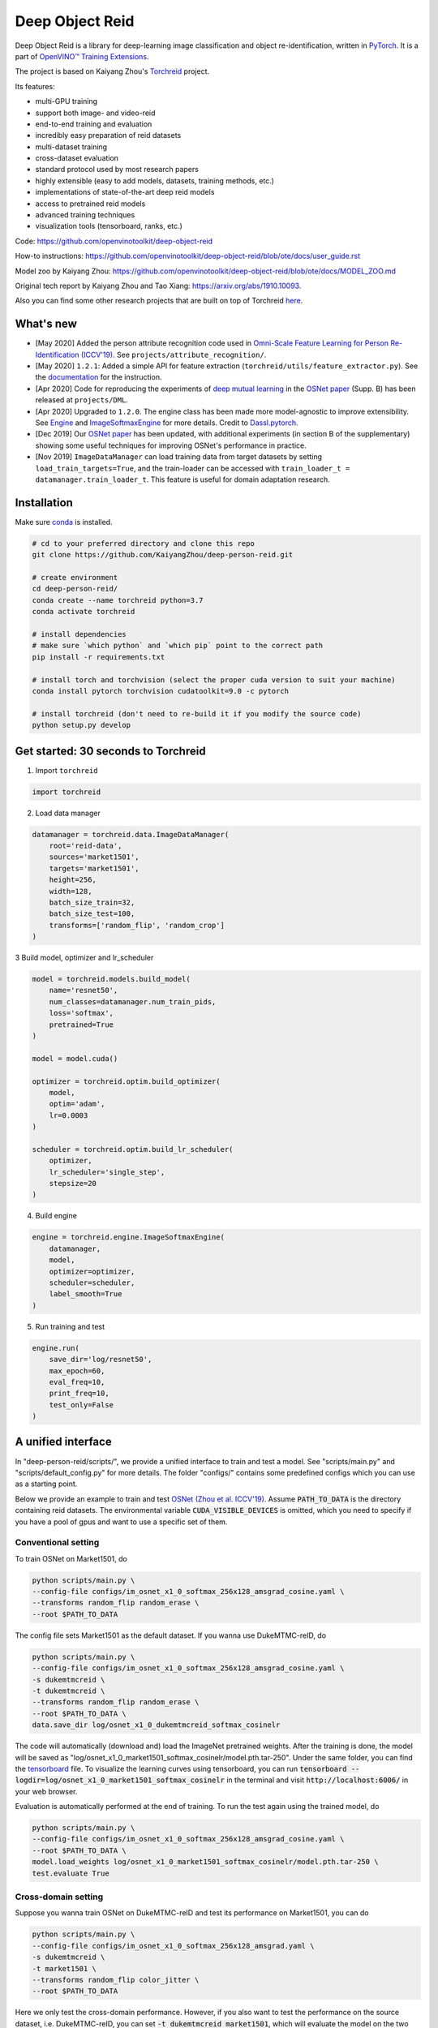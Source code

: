 Deep Object Reid
================

Deep Object Reid is a library for deep-learning image classification and object re-identification, written in `PyTorch <https://pytorch.org/>`_.
It is a part of `OpenVINO™ Training Extensions <https://github.com/opencv/openvino_training_extensions>`_.

The project is based on Kaiyang Zhou's `Torchreid <https://github.com/KaiyangZhou/deep-person-reid>`_ project.

Its features:

- multi-GPU training
- support both image- and video-reid
- end-to-end training and evaluation
- incredibly easy preparation of reid datasets
- multi-dataset training
- cross-dataset evaluation
- standard protocol used by most research papers
- highly extensible (easy to add models, datasets, training methods, etc.)
- implementations of state-of-the-art deep reid models
- access to pretrained reid models
- advanced training techniques
- visualization tools (tensorboard, ranks, etc.)


Code: https://github.com/openvinotoolkit/deep-object-reid

How-to instructions: https://github.com/openvinotoolkit/deep-object-reid/blob/ote/docs/user_guide.rst

Model zoo by Kaiyang Zhou: https://github.com/openvinotoolkit/deep-object-reid/blob/ote/docs/MODEL_ZOO.md

Original tech report by Kaiyang Zhou and Tao Xiang: https://arxiv.org/abs/1910.10093.

Also you can find some other research projects that are built on top of Torchreid `here <https://github.com/KaiyangZhou/deep-person-reid/tree/master/projects>`_.


What's new
------------
- [May 2020] Added the person attribute recognition code used in `Omni-Scale Feature Learning for Person Re-Identification (ICCV'19) <https://arxiv.org/abs/1905.00953>`_. See ``projects/attribute_recognition/``.
- [May 2020] ``1.2.1``: Added a simple API for feature extraction (``torchreid/utils/feature_extractor.py``). See the `documentation <https://kaiyangzhou.github.io/deep-person-reid/user_guide.html>`_ for the instruction.
- [Apr 2020] Code for reproducing the experiments of `deep mutual learning <https://zpascal.net/cvpr2018/Zhang_Deep_Mutual_Learning_CVPR_2018_paper.pdf>`_ in the `OSNet paper <https://arxiv.org/pdf/1905.00953v6.pdf>`__ (Supp. B) has been released at ``projects/DML``.
- [Apr 2020] Upgraded to ``1.2.0``. The engine class has been made more model-agnostic to improve extensibility. See `Engine <torchreid/engine/engine.py>`_ and `ImageSoftmaxEngine <torchreid/engine/image/softmax.py>`_ for more details. Credit to `Dassl.pytorch <https://github.com/KaiyangZhou/Dassl.pytorch>`_.
- [Dec 2019] Our `OSNet paper <https://arxiv.org/pdf/1905.00953v6.pdf>`_ has been updated, with additional experiments (in section B of the supplementary) showing some useful techniques for improving OSNet's performance in practice.
- [Nov 2019] ``ImageDataManager`` can load training data from target datasets by setting ``load_train_targets=True``, and the train-loader can be accessed with ``train_loader_t = datamanager.train_loader_t``. This feature is useful for domain adaptation research.


Installation
---------------

Make sure `conda <https://www.anaconda.com/distribution/>`_ is installed.


.. code-block:: bash

    # cd to your preferred directory and clone this repo
    git clone https://github.com/KaiyangZhou/deep-person-reid.git

    # create environment
    cd deep-person-reid/
    conda create --name torchreid python=3.7
    conda activate torchreid

    # install dependencies
    # make sure `which python` and `which pip` point to the correct path
    pip install -r requirements.txt

    # install torch and torchvision (select the proper cuda version to suit your machine)
    conda install pytorch torchvision cudatoolkit=9.0 -c pytorch

    # install torchreid (don't need to re-build it if you modify the source code)
    python setup.py develop


Get started: 30 seconds to Torchreid
-------------------------------------
1. Import ``torchreid``

.. code-block:: python
    
    import torchreid

2. Load data manager

.. code-block:: python
    
    datamanager = torchreid.data.ImageDataManager(
        root='reid-data',
        sources='market1501',
        targets='market1501',
        height=256,
        width=128,
        batch_size_train=32,
        batch_size_test=100,
        transforms=['random_flip', 'random_crop']
    )

3 Build model, optimizer and lr_scheduler

.. code-block:: python
    
    model = torchreid.models.build_model(
        name='resnet50',
        num_classes=datamanager.num_train_pids,
        loss='softmax',
        pretrained=True
    )

    model = model.cuda()

    optimizer = torchreid.optim.build_optimizer(
        model,
        optim='adam',
        lr=0.0003
    )

    scheduler = torchreid.optim.build_lr_scheduler(
        optimizer,
        lr_scheduler='single_step',
        stepsize=20
    )

4. Build engine

.. code-block:: python
    
    engine = torchreid.engine.ImageSoftmaxEngine(
        datamanager,
        model,
        optimizer=optimizer,
        scheduler=scheduler,
        label_smooth=True
    )

5. Run training and test

.. code-block:: python
    
    engine.run(
        save_dir='log/resnet50',
        max_epoch=60,
        eval_freq=10,
        print_freq=10,
        test_only=False
    )


A unified interface
-----------------------
In "deep-person-reid/scripts/", we provide a unified interface to train and test a model. See "scripts/main.py" and "scripts/default_config.py" for more details. The folder "configs/" contains some predefined configs which you can use as a starting point.

Below we provide an example to train and test `OSNet (Zhou et al. ICCV'19) <https://arxiv.org/abs/1905.00953>`_. Assume :code:`PATH_TO_DATA` is the directory containing reid datasets. The environmental variable :code:`CUDA_VISIBLE_DEVICES` is omitted, which you need to specify if you have a pool of gpus and want to use a specific set of them.

Conventional setting
^^^^^^^^^^^^^^^^^^^^^

To train OSNet on Market1501, do

.. code-block:: bash

    python scripts/main.py \
    --config-file configs/im_osnet_x1_0_softmax_256x128_amsgrad_cosine.yaml \
    --transforms random_flip random_erase \
    --root $PATH_TO_DATA


The config file sets Market1501 as the default dataset. If you wanna use DukeMTMC-reID, do

.. code-block:: bash

    python scripts/main.py \
    --config-file configs/im_osnet_x1_0_softmax_256x128_amsgrad_cosine.yaml \
    -s dukemtmcreid \
    -t dukemtmcreid \
    --transforms random_flip random_erase \
    --root $PATH_TO_DATA \
    data.save_dir log/osnet_x1_0_dukemtmcreid_softmax_cosinelr

The code will automatically (download and) load the ImageNet pretrained weights. After the training is done, the model will be saved as "log/osnet_x1_0_market1501_softmax_cosinelr/model.pth.tar-250". Under the same folder, you can find the `tensorboard <https://pytorch.org/docs/stable/tensorboard.html>`_ file. To visualize the learning curves using tensorboard, you can run :code:`tensorboard --logdir=log/osnet_x1_0_market1501_softmax_cosinelr` in the terminal and visit :code:`http://localhost:6006/` in your web browser.

Evaluation is automatically performed at the end of training. To run the test again using the trained model, do

.. code-block:: bash

    python scripts/main.py \
    --config-file configs/im_osnet_x1_0_softmax_256x128_amsgrad_cosine.yaml \
    --root $PATH_TO_DATA \
    model.load_weights log/osnet_x1_0_market1501_softmax_cosinelr/model.pth.tar-250 \
    test.evaluate True


Cross-domain setting
^^^^^^^^^^^^^^^^^^^^^

Suppose you wanna train OSNet on DukeMTMC-reID and test its performance on Market1501, you can do

.. code-block:: bash

    python scripts/main.py \
    --config-file configs/im_osnet_x1_0_softmax_256x128_amsgrad.yaml \
    -s dukemtmcreid \
    -t market1501 \
    --transforms random_flip color_jitter \
    --root $PATH_TO_DATA

Here we only test the cross-domain performance. However, if you also want to test the performance on the source dataset, i.e. DukeMTMC-reID, you can set :code:`-t dukemtmcreid market1501`, which will evaluate the model on the two datasets separately.

Different from the same-domain setting, here we replace :code:`random_erase` with :code:`color_jitter`. This can improve the generalization performance on the unseen target dataset.

Pretrained models are available in the `Model Zoo <https://kaiyangzhou.github.io/deep-person-reid/MODEL_ZOO.html>`_.


Datasets
--------

Image-reid datasets
^^^^^^^^^^^^^^^^^^^^^
- `Market1501 <https://www.cv-foundation.org/openaccess/content_iccv_2015/papers/Zheng_Scalable_Person_Re-Identification_ICCV_2015_paper.pdf>`_
- `CUHK03 <https://www.cv-foundation.org/openaccess/content_cvpr_2014/papers/Li_DeepReID_Deep_Filter_2014_CVPR_paper.pdf>`_
- `DukeMTMC-reID <https://arxiv.org/abs/1701.07717>`_
- `MSMT17 <https://arxiv.org/abs/1711.08565>`_
- `VIPeR <http://citeseerx.ist.psu.edu/viewdoc/download?doi=10.1.1.331.7285&rep=rep1&type=pdf>`_
- `GRID <http://www.eecs.qmul.ac.uk/~txiang/publications/LoyXiangGong_cvpr_2009.pdf>`_
- `CUHK01 <http://www.ee.cuhk.edu.hk/~xgwang/papers/liZWaccv12.pdf>`_
- `SenseReID <http://openaccess.thecvf.com/content_cvpr_2017/papers/Zhao_Spindle_Net_Person_CVPR_2017_paper.pdf>`_
- `QMUL-iLIDS <http://www.eecs.qmul.ac.uk/~sgg/papers/ZhengGongXiang_BMVC09.pdf>`_
- `PRID <https://pdfs.semanticscholar.org/4c1b/f0592be3e535faf256c95e27982db9b3d3d3.pdf>`_

Video-reid datasets
^^^^^^^^^^^^^^^^^^^^^^^
- `MARS <http://www.liangzheng.org/1320.pdf>`_
- `iLIDS-VID <https://www.eecs.qmul.ac.uk/~sgg/papers/WangEtAl_ECCV14.pdf>`_
- `PRID2011 <https://pdfs.semanticscholar.org/4c1b/f0592be3e535faf256c95e27982db9b3d3d3.pdf>`_
- `DukeMTMC-VideoReID <http://openaccess.thecvf.com/content_cvpr_2018/papers/Wu_Exploit_the_Unknown_CVPR_2018_paper.pdf>`_


Models
-------

ImageNet classification models
^^^^^^^^^^^^^^^^^^^^^^^^^^^^^^^^
- `ResNet <https://arxiv.org/abs/1512.03385>`_
- `ResNeXt <https://arxiv.org/abs/1611.05431>`_
- `SENet <https://arxiv.org/abs/1709.01507>`_
- `DenseNet <https://arxiv.org/abs/1608.06993>`_
- `Inception-ResNet-V2 <https://arxiv.org/abs/1602.07261>`_
- `Inception-V4 <https://arxiv.org/abs/1602.07261>`_
- `Xception <https://arxiv.org/abs/1610.02357>`_
- `IBN-Net <https://arxiv.org/abs/1807.09441>`_

Lightweight models
^^^^^^^^^^^^^^^^^^^
- `NASNet <https://arxiv.org/abs/1707.07012>`_
- `MobileNetV2 <https://arxiv.org/abs/1801.04381>`_
- `ShuffleNet <https://arxiv.org/abs/1707.01083>`_
- `ShuffleNetV2 <https://arxiv.org/abs/1807.11164>`_
- `SqueezeNet <https://arxiv.org/abs/1602.07360>`_

ReID-specific models
^^^^^^^^^^^^^^^^^^^^^^
- `MuDeep <https://arxiv.org/abs/1709.05165>`_
- `ResNet-mid <https://arxiv.org/abs/1711.08106>`_
- `HACNN <https://arxiv.org/abs/1802.08122>`_
- `PCB <https://arxiv.org/abs/1711.09349>`_
- `MLFN <https://arxiv.org/abs/1803.09132>`_
- `OSNet <https://arxiv.org/abs/1905.00953>`_
- `OSNet-AIN <https://arxiv.org/abs/1910.06827>`_


Useful links
-------------
- `OSNet-IBN1-Lite (test-only code with lite docker container) <https://github.com/RodMech/OSNet-IBN1-Lite>`_
- `Deep Learning for Person Re-identification: A Survey and Outlook <https://github.com/mangye16/ReID-Survey>`_


Citation
---------
If you find this code useful to your research, please cite the following papers.

.. code-block:: bash

    @article{torchreid,
      title={Torchreid: A Library for Deep Learning Person Re-Identification in Pytorch},
      author={Zhou, Kaiyang and Xiang, Tao},
      journal={arXiv preprint arXiv:1910.10093},
      year={2019}
    }
    
    @inproceedings{zhou2019osnet,
      title={Omni-Scale Feature Learning for Person Re-Identification},
      author={Zhou, Kaiyang and Yang, Yongxin and Cavallaro, Andrea and Xiang, Tao},
      booktitle={ICCV},
      year={2019}
    }

    @article{zhou2019learning,
      title={Learning Generalisable Omni-Scale Representations for Person Re-Identification},
      author={Zhou, Kaiyang and Yang, Yongxin and Cavallaro, Andrea and Xiang, Tao},
      journal={arXiv preprint arXiv:1910.06827},
      year={2019}
    }
